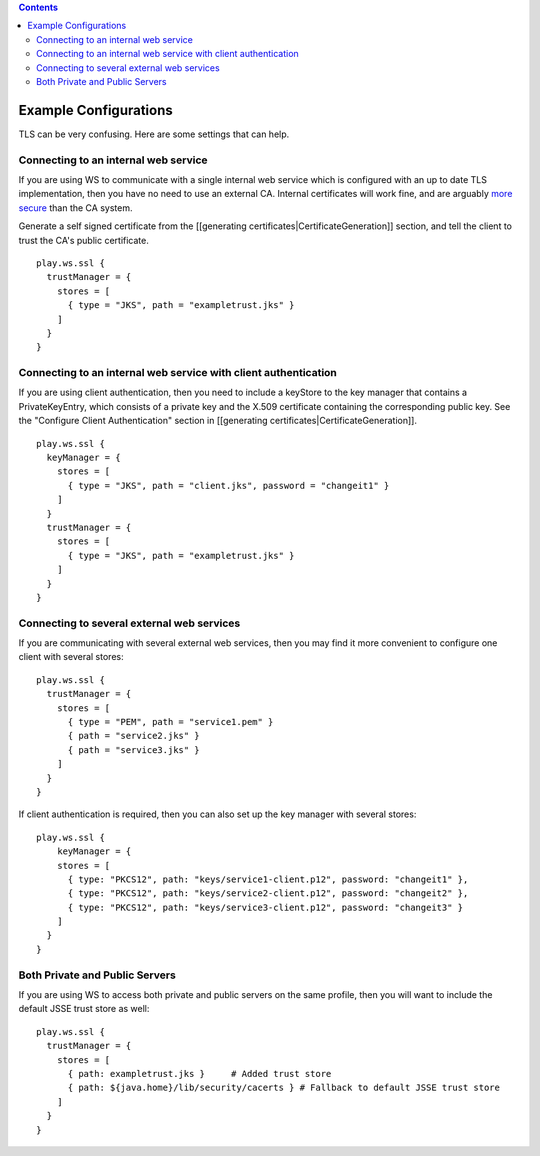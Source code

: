 .. contents::
   :depth: 3
..

.. raw:: html

   <!--- Copyright (C) 2009-2015 Typesafe Inc. <http://www.typesafe.com> -->

Example Configurations
======================

TLS can be very confusing. Here are some settings that can help.

Connecting to an internal web service
-------------------------------------

If you are using WS to communicate with a single internal web service
which is configured with an up to date TLS implementation, then you have
no need to use an external CA. Internal certificates will work fine, and
are arguably `more
secure <http://www.thoughtcrime.org/blog/authenticity-is-broken-in-ssl-but-your-app-ha/>`__
than the CA system.

Generate a self signed certificate from the [[generating
certificates\|CertificateGeneration]] section, and tell the client to
trust the CA's public certificate.

::

    play.ws.ssl {
      trustManager = {
        stores = [
          { type = "JKS", path = "exampletrust.jks" }
        ]
      }
    }

Connecting to an internal web service with client authentication
----------------------------------------------------------------

If you are using client authentication, then you need to include a
keyStore to the key manager that contains a PrivateKeyEntry, which
consists of a private key and the X.509 certificate containing the
corresponding public key. See the "Configure Client Authentication"
section in [[generating certificates\|CertificateGeneration]].

::

    play.ws.ssl {
      keyManager = {
        stores = [
          { type = "JKS", path = "client.jks", password = "changeit1" }
        ]
      }
      trustManager = {
        stores = [
          { type = "JKS", path = "exampletrust.jks" }
        ]
      }
    }

Connecting to several external web services
-------------------------------------------

If you are communicating with several external web services, then you
may find it more convenient to configure one client with several stores:

::

    play.ws.ssl {
      trustManager = {
        stores = [
          { type = "PEM", path = "service1.pem" }
          { path = "service2.jks" }
          { path = "service3.jks" }
        ]
      }
    }

If client authentication is required, then you can also set up the key
manager with several stores:

::

    play.ws.ssl {
        keyManager = {
        stores = [
          { type: "PKCS12", path: "keys/service1-client.p12", password: "changeit1" },
          { type: "PKCS12", path: "keys/service2-client.p12", password: "changeit2" },
          { type: "PKCS12", path: "keys/service3-client.p12", password: "changeit3" }
        ]
      }
    }

Both Private and Public Servers
-------------------------------

If you are using WS to access both private and public servers on the
same profile, then you will want to include the default JSSE trust store
as well:

::

    play.ws.ssl {
      trustManager = {
        stores = [
          { path: exampletrust.jks }     # Added trust store
          { path: ${java.home}/lib/security/cacerts } # Fallback to default JSSE trust store
        ]
      }
    }
